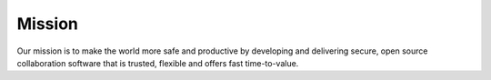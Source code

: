 Mission
------------------------------------------

Our mission is to make the world more safe and productive by developing and delivering secure, open source collaboration software that is trusted, flexible and offers fast time-to-value. 
